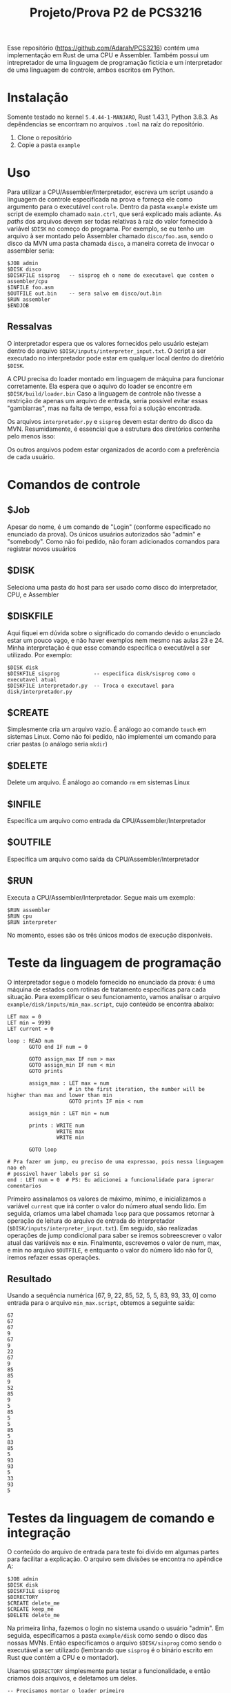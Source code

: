 #+TITLE: Projeto/Prova P2 de PCS3216
#+LaTeX_HEADER: \usepackage[x11names]{xcolor}
#+LaTeX_HEADER: \hypersetup{linktoc = all, colorlinks = true, urlcolor = DodgerBlue4, citecolor = PaleGreen1, linkcolor = black}

Esse repositório (https://github.com/Adarah/PCS3216) contém uma implementação em Rust de uma CPU e Assembler. Também
possui um intrepretador de uma linguagem de programação fictícia e um
interpretador de uma linguagem de controle, ambos escritos em Python.

* Instalação
 Somente testado no kernel =5.4.44-1-MANJARO=, Rust 1.43.1, Python 3.8.3. As
 depêndencias se encontram no arquivos =.toml= na raíz do repositório.
 1. Clone o repositório
 2. Copie a pasta =example=

* Uso
Para utilizar a CPU/Assembler/Interpretador, escreva um script usando a
linguagem de controle especifícada na prova e forneça ele como argumento para o
executável =controle=. Dentro da pasta =example= existe um script de exemplo
chamado =main.ctrl=, que será explicado mais adiante. As /paths/ dos arquivos
devem ser todas relativas à raiz do valor fornecido à variável =$DISK= no começo
do programa. Por exemplo, se eu tenho um arquivo à ser montado pelo
Assembler chamado =disco/foo.asm=, sendo o disco da MVN uma pasta chamada =disco=,
a maneira correta de invocar o assembler seria:
#+BEGIN_SRC
$JOB admin
$DISK disco
$DISKFILE sisprog   -- sisprog eh o nome do executavel que contem o assembler/cpu
$INFILE foo.asm
$OUTFILE out.bin    -- sera salvo em disco/out.bin
$RUN assembler
$ENDJOB
#+END_SRC

** Ressalvas
O interpretador espera que os valores fornecidos pelo usuário estejam dentro do arquivo
=$DISK/inputs/interpreter_input.txt=. O script a ser executado no
interpretador pode estar em qualquer local dentro do diretório =$DISK=.

A CPU precisa do loader montado em linguagem de máquina para funcionar corretamente. Ela espera que o aquivo do loader se encontre em =$DISK/build/loader.bin=
Caso a linguagem de controle não tivesse a restrição de apenas um arquivo de
entrada, seria possível evitar essas "gambiarras", mas na falta de tempo, essa
foi a solução encontrada.

Os arquivos =interpretador.py= e =sisprog= devem estar dentro do disco da MVN.
Resumidamente, é essencial que a estrutura dos diretórios contenha pelo menos isso:

[[file:./images/screenshot-01.png]]

Os outros arquivos podem estar organizados de acordo com a preferência de cada usuário.

* Comandos de controle
** $Job
Apesar do nome, é um comando de "Login" (conforme especificado no enunciado da prova). Os únicos usuários autorizados são "admin" e "somebody". Como não foi pedido, não foram adicionados comandos para registrar novos usuários
** $DISK
Seleciona uma pasta do host para ser usado como disco do interpretador, CPU, e Assembler
** $DISKFILE
Aqui fiquei em dúvida sobre o significado do comando devido o enunciado estar um
pouco vago, e não haver exemplos nem mesmo nas aulas 23 e 24. Minha
interpretação é que esse comando especifíca o executável a ser utilizado. Por exemplo:
#+BEGIN_SRC
$DISK disk
$DISKFILE sisprog           -- especifica disk/sisprog como o executavel atual
$DISKFILE interpretador.py  -- Troca o executavel para disk/interpretador.py
#+END_SRC

** $CREATE
Simplesmente cria um arquivo vazio. É análogo ao comando =touch= em sistemas Linux. Como não foi pedido, não implementei um comando para criar pastas (o análogo seria =mkdir=)
** $DELETE
Delete um arquivo. É análogo ao comando =rm= em sistemas Linux
** $INFILE
Especifíca um arquivo como entrada da CPU/Assembler/Interpretador
** $OUTFILE
Especifíca um arquivo como saída da CPU/Assembler/Interpretador
** $RUN
Executa a CPU/Assembler/Interpretador. Segue mais um exemplo:
#+BEGIN_SRC
$RUN assembler
$RUN cpu
$RUN interpreter
#+END_SRC
No momento, esses são os três únicos modos de execução disponíveis.

* Teste da linguagem de programação
O interpretador segue o modelo fornecido no enunciado da prova: é uma máquina de
estados com rotinas de tratamento específicas para cada situação. Para
exemplificar o seu funcionamento, vamos analisar o arquivo
=example/disk/inputs/min_max.script=, cujo conteúdo se encontra abaixo:
#+BEGIN_SRC
LET max = 0
LET min = 9999
LET current = 0

loop : READ num
       GOTO end IF num = 0

       GOTO assign_max IF num > max
       GOTO assign_min IF num < min
       GOTO prints

       assign_max : LET max = num
                    # in the first iteration, the number will be higher than max and lower than min
                    GOTO prints IF min < num

       assign_min : LET min = num

       prints : WRITE num
                WRITE max
                WRITE min

       GOTO loop

# Pra fazer um jump, eu preciso de uma expressao, pois nessa linguagem nao eh
# possivel haver labels por si so
end : LET num = 0  # PS: Eu adicionei a funcionalidade para ignorar comentarios
#+END_SRC

Primeiro assinalamos os valores de máximo, mínimo, e inicializamos a variável
=current= que irá conter o valor do número atual sendo lido. Em seguida, criamos
uma label chamada =loop= para que possamos retornar à operação de leitura do
arquivo de entrada do interpretador (=$DISK/inputs/interpreter_input.txt=). Em
seguido, são realizadas operações de jump condicional para saber se iremos
sobreescrever o valor atual das variáveis =max= e =min=. Finalmente, escrevemos
o valor de num, max, e min no arquivo =$OUTFILE=, e entquanto o valor do número
lido não for 0, iremos refazer essas operações.

** Resultado
Usando a sequência numérica [67, 9, 22, 85, 52, 5, 5, 83, 93, 33, 0] como entrada para o arquivo
=min_max.script=, obtemos a seguinte saída:
#+BEGIN_SRC
67
67
67
9
67
9
22
67
9
85
85
9
52
85
9
5
85
5
5
85
5
83
85
5
93
93
5
33
93
5
#+END_SRC

* Testes da linguagem de comando e integração
O conteúdo do arquivo de entrada para teste foi divido em algumas partes para
facilitar a explicação. O arquivo sem divisões se encontra no apêndice A:
#+BEGIN_SRC
$JOB admin
$DISK disk
$DISKFILE sisprog
$DIRECTORY
$CREATE delete_me
$CREATE keep_me
$DELETE delete_me
#+END_SRC
Na primeira linha, fazemos o login no sistema usando o usuário "admin". Em
seguida, especificamos a pasta =example/disk= como sendo o disco das nossas
MVNs. Então especificamos o arquivo =$DISK/sisprog= como sendo o executável a
ser utilizado (lembrando que =sisprog= é o binário escrito em Rust que contém a
CPU e o montador).

Usamos =$DIRECTORY= simplesmente para testar a funcionalidade, e então criamos
dois arquivos, e deletamos um deles.

#+BEGIN_SRC
-- Precisamos montar o loader primeiro
$INFILE inputs/loader.asm
$OUTFILE build/loader.bin
$RUN assembler

$INFILE inputs/hello_world.asm
$OUTFILE build/SM
$RUN assembler

$INFILE build/SM
$OUTFILE outputs/cpu_output
$RUN cpu
#+END_SRC

A primeira coisa a ser fazer agora é fazer a montagem do loader, e gravar em
=$DISK/build/loader.bin=. Em seguida, montamos o arquivo
=$DISK/inputs/hello_world.asm= (Apêndice B). Finalmente, executamos o código
objeto gerado pelo Assembler na nossa CPU.

#+BEGIN_SRC
$LIST inputs/hello_world.asm

$DISKFILE interpretador.py
$OUTFILE outputs/interpreter_output
$INFILE inputs/min_max.script
$RUN interpreter

$ENDJOB
#+END_SRC

Aqui apenas testamos o comando =$LIST= que ainda não havia sido utilizado, e em
seguida testamos a integração com o interpretador. A saída é possui o valor
esperado, conforme testado previamente no item anterior.

As saídas do montador se encontra na pasta =example/disk/build=.
As saídas da CPU e do interpretador se encontram em =example/disk/outputs=.

* Apêndice A
Arquivo contendo um script de teste de integração da linguagem de controle e os subsistemas:
#+BEGIN_SRC
$JOB admin
$DISK disk
$DISKFILE sisprog
$DIRECTORY
$CREATE delete_me
$CREATE keep_me
$DELETE delete_me

-- Precisamos montar o loader primeiro
$INFILE inputs/loader.asm
$OUTFILE build/loader.bin
$RUN assembler

$INFILE inputs/hello_world.asm
$OUTFILE build/SM
$RUN assembler

$INFILE build/SM
$OUTFILE outputs/cpu_output
$RUN cpu

$LIST inputs/hello_world.asm

$DISKFILE interpretador.py
$OUTFILE outputs/interpreter_output
$INFILE inputs/min_max.script
$RUN interpreter

$ENDJOB
#+END_SRC

* Apêndice B
Listagem do arquivo =hello_world.asm=. O comportamento esperado é que a CPU gere
um arquivo que diga "Hello world"
#+BEGIN_SRC
 @ /F00

START
    LD  LDA0
    MM  LDA
    LD  LDA0+1
    MM  LDA+1

LDA
    K   0
    K   0
    PD  0
    LD  LDA+1
    +   ONE
    MM  LDA+1
    JZ  CARRY

CHECK_IF_DONE
    LD  LEN
    -   ONE
    MM  LEN
    JZ  END
    JP  LDA

CARRY
    LD  LDA
    +   ONE
    MM  LDA
    JP  CHECK_IF_DONE


END
    HM  0


@ /100
LEN     K   12
ONE     K   1
COUNT   K   0

LDA0    LD  DATA

@ /200
DATA
    K   "H"
    K   "e"
    K   "l"
    K   "l"
    K   "o"
    K   ","
    K   32                      ; Assembler breaks if you try to use a space character
    K   "w"
    K   "o"
    K   "r"
    K   "l"
    K   "d"
    # START
#+END_SRC

